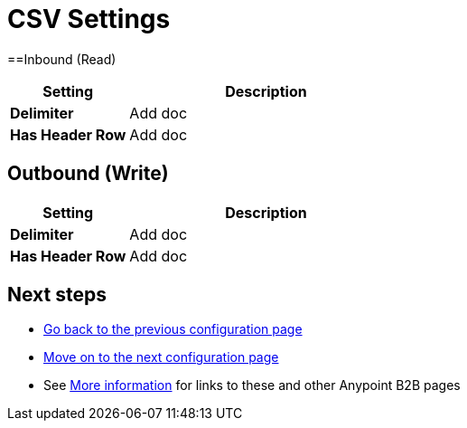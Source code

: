 = CSV Settings


==Inbound (Read)


[width="100%", cols="3s,7a",options="header"]
|===
|Setting |Description

|Delimiter

|Add doc



|Has Header Row

|Add doc

|===

== Outbound (Write)

[width="100%", cols="3s,7a",options="header"]
|===
|Setting |Description

|Delimiter

|Add doc



|Has Header Row

|Add doc

|===

== Next steps

* link:/anypoint-b2b/configuration[Go back to the previous configuration page]
* link:/anypoint-b2b/configuration[Move on to the next configuration page]
* See link:/anypoint-b2b/more-information[More information] for links to these and other Anypoint B2B pages
